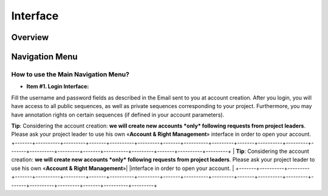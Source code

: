 #########
Interface
#########

========
Overview
========

.. image:: img/img1.png



===============
Navigation Menu
===============

How to use the Main Navigation Menu?
------------------------------------

.. image:: img/img2.png

* **Item #1. Login Interface:** 
Fill the username and password fields as described in the Email sent to you at account creation. After you login, you will have access to all public sequences, as well as private sequences corresponding to your project. Furthermore, you may have annotation rights on certain sequences (if defined in your account parameters).

**Tip**: Considering the account creation: **we will create new accounts *only* following requests from project leaders**. Please ask your project leader to use his own «**Account & Right Management**» interface in order to open your account.
+-------+----------+---------+-------+----------+---------+-------+----------+---------+-------+----------+---------+-------+----------+---------+-------+----------+---------+-------+----------+---------+
| **Tip**: Considering the account creation: **we will create new accounts *only* following requests from project leaders**. Please ask your project leader to use his own «**Account & Right Management**»| 
|interface in order to open your account.                                                                                                                                                                  |
+-------+----------+---------+-------+----------+---------+-------+----------+---------+-------+----------+---------+-------+----------+---------+-------+----------+---------+-------+----------+---------+